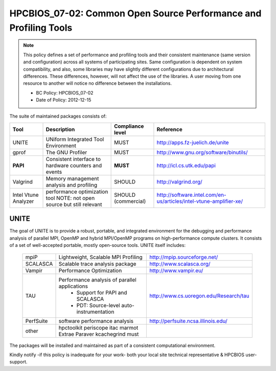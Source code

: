 .. _HPCBIOS_07-02:

HPCBIOS_07-02: Common Open Source Performance and Profiling Tools
=================================================================

.. note::
  This policy defines a set of performance and profiling tools and their
  consistent maintenance (same version and configuration) across all
  systems of participating sites. Same configuration is dependent on
  system compatibility, and also, some libraries may have slightly
  different configurations due to architectural differences. These
  differences, however, will not affect the use of the libraries. A user
  moving from one resource to another will notice no difference between
  the installations.

  * BC Policy: HPCBIOS_07-02
  * Date of Policy: 2012-12-15

The suite of maintained packages consists of:

+------------------------+--------------------------------------------------------+--------------------+-------------------------------------------------------------------------+
| Tool                   | Description                                            | Compliance level   | Reference                                                               |
+========================+========================================================+====================+=========================================================================+
| UNITE                  | UNiform Integrated Tool Environment                    | MUST               | http://apps.fz-juelich.de/unite                                         |
+------------------------+--------------------------------------------------------+--------------------+-------------------------------------------------------------------------+
| gprof                  | The GNU Profiler                                       | MUST               | http://www.gnu.org/software/binutils/                                   |
+------------------------+--------------------------------------------------------+--------------------+-------------------------------------------------------------------------+
| **PAPI**               | Consistent interface to hardware counters and events   | **MUST**           | http://icl.cs.utk.edu/papi                                              |
+------------------------+--------------------------------------------------------+--------------------+-------------------------------------------------------------------------+
| Valgrind               | Memory management analysis and profiling               | SHOULD             | http://valgrind.org/                                                    |
+------------------------+--------------------------------------------------------+--------------------+-------------------------------------------------------------------------+
| Intel Vtune Analyzer   | performance optimization tool                          | SHOULD             | http://software.intel.com/en-us/articles/intel-vtune-amplifier-xe/      |
|                        | NOTE: not open source but still relevant               | (commercial)       |                                                                         |
+------------------------+--------------------------------------------------------+--------------------+-------------------------------------------------------------------------+

UNITE
~~~~~

The goal of UNITE is to provide a robust, portable, and integrated
environment for the debugging and performance analysis of parallel MPI,
OpenMP and hybrid MPI/OpenMP programs on high-performance compute
clusters. It consists of a set of well-accepted portable, mostly
open-source tools. UNITE itself includes:

  +------------+-------------------------------------------------+---------------------------------------------+
  | mpiP       | Lightweight, Scalable MPI Profiling             | http://mpip.sourceforge.net/                |
  +------------+-------------------------------------------------+---------------------------------------------+
  | SCALASCA   | Scalable trace analysis package                 | http://www.scalasca.org/                    |
  +------------+-------------------------------------------------+---------------------------------------------+
  | Vampir     | Performance Optimization                        | http://www.vampir.eu/                       |
  +------------+-------------------------------------------------+---------------------------------------------+
  | TAU        | Performance analysis of parallel applications   | http://www.cs.uoregon.edu/Research/tau      |
  |            |   * Support for PAPI and SCALASCA               |                                             |
  |            |   * PDT: Source-level auto-instrumentation      |                                             |
  +------------+-------------------------------------------------+---------------------------------------------+
  | PerfSuite  | software performance analysis                   | http://perfsuite.ncsa.illinois.edu/         |
  +------------+-------------------------------------------------+---------------------------------------------+
  | other      | hpctoolkit periscope itac marmot                |                                             |
  |            | Extrae Paraver kcachegrind must                 |                                             |
  +------------+-------------------------------------------------+---------------------------------------------+

The packages will be installed and maintained as part of a consistent computational environment.

Kindly notify -if this policy is inadequate for your work-
both your local site technical representative & HPCBIOS user-support.

